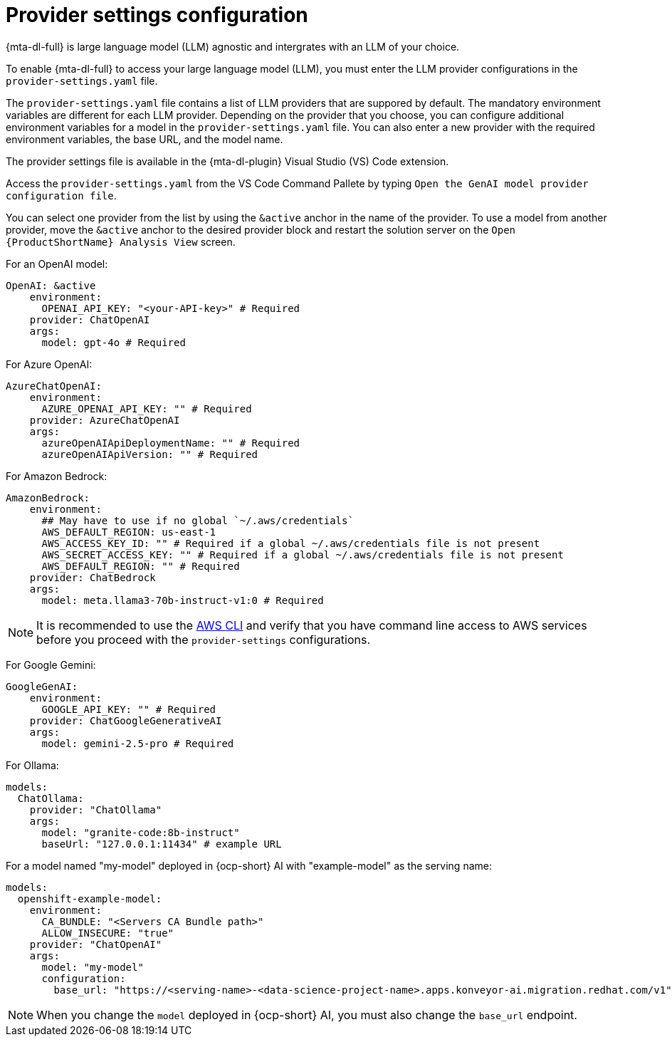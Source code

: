 :_newdoc-version: 2.15.0
:_template-generated: 2024-2-21

:_mod-docs-content-type: REFERENCE

[id="llm-provider-settings_{context}"]
= Provider settings configuration

[role="_abstract"]
{mta-dl-full} is large language model (LLM) agnostic and intergrates with an LLM of your choice. 

To enable {mta-dl-full} to access your large language model (LLM), you must enter the LLM provider configurations in the `provider-settings.yaml` file. 

The `provider-settings.yaml` file contains a list of LLM providers that are suppored by default. The mandatory environment variables are different for each LLM provider. Depending on the provider that you choose, you can configure additional environment variables for a model in the `provider-settings.yaml` file. You can also enter a new provider with the required environment variables, the base URL, and the model name.

The provider settings file is available in the {mta-dl-plugin} Visual Studio (VS) Code extension.

Access the `provider-settings.yaml` from the VS Code Command Pallete by typing `Open the GenAI model provider configuration file`. 

You can select one provider from the list by using the `&active` anchor in the name of the provider. To use a model from another provider, move the `&active` anchor to the desired provider block and restart the solution server on the `Open {ProductShortName} Analysis View` screen.

For an OpenAI model:

[source, yaml]
----
OpenAI: &active
    environment:
      OPENAI_API_KEY: "<your-API-key>" # Required
    provider: ChatOpenAI
    args:
      model: gpt-4o # Required
----

For Azure OpenAI:

[source, yaml]
----
AzureChatOpenAI:
    environment:
      AZURE_OPENAI_API_KEY: "" # Required
    provider: AzureChatOpenAI
    args:
      azureOpenAIApiDeploymentName: "" # Required
      azureOpenAIApiVersion: "" # Required
----

For Amazon Bedrock:

[source, yaml]
----
AmazonBedrock:
    environment:
      ## May have to use if no global `~/.aws/credentials`
      AWS_DEFAULT_REGION: us-east-1
      AWS_ACCESS_KEY_ID: "" # Required if a global ~/.aws/credentials file is not present
      AWS_SECRET_ACCESS_KEY: "" # Required if a global ~/.aws/credentials file is not present
      AWS_DEFAULT_REGION: "" # Required
    provider: ChatBedrock
    args:
      model: meta.llama3-70b-instruct-v1:0 # Required
----

[NOTE]
====
It is recommended to use the link:https://aws.amazon.com/cli/[AWS CLI] and verify that you have command line access to AWS services before you proceed with the `provider-settings` configurations.
====


For Google Gemini:

[source, yaml]
----
GoogleGenAI:
    environment:
      GOOGLE_API_KEY: "" # Required
    provider: ChatGoogleGenerativeAI
    args:
      model: gemini-2.5-pro # Required
----

For Ollama:

[source, yaml]
----
models:
  ChatOllama: 
    provider: "ChatOllama"
    args:
      model: "granite-code:8b-instruct"
      baseUrl: "127.0.0.1:11434" # example URL
----

For a model named "my-model" deployed in {ocp-short} AI with "example-model" as the serving name:

//check if openshift prefix is required for OpenShift AI model provider, like "openshift-example-model" or can it be just "example-model"
[source, yaml]
----
models:
  openshift-example-model: 
    environment:
      CA_BUNDLE: "<Servers CA Bundle path>"
      ALLOW_INSECURE: "true"
    provider: "ChatOpenAI"
    args:
      model: "my-model"
      configuration:
        base_url: "https://<serving-name>-<data-science-project-name>.apps.konveyor-ai.migration.redhat.com/v1"
----

[NOTE]
====
When you change the `model` deployed in {ocp-short} AI, you must also change the `base_url` endpoint.
====